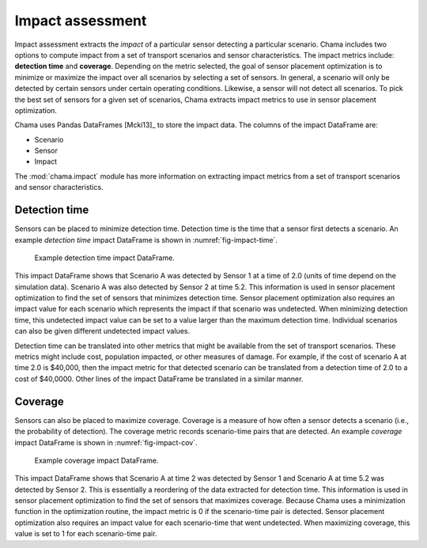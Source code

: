 .. raw:: latex

    \newpage

.. _impact:
	
Impact assessment
==========================

Impact assessment extracts the `impact` of a particular sensor detecting
a particular scenario.  Chama includes two options to compute impact
from a set of transport scenarios and sensor characteristics.  The
impact metrics include: **detection time** and **coverage**.  Depending
on the metric selected, the goal of sensor placement optimization is to
minimize or maximize the impact over all scenarios by selecting a set of
sensors.  In general, a scenario will only be detected by certain
sensors under certain operating conditions.  Likewise, a sensor will not
detect all scenarios.  To pick the best set of sensors for a given set
of scenarios, Chama extracts impact metrics to use in sensor placement
optimization.

Chama uses Pandas DataFrames [Mcki13]_ to store the impact data. The
columns of the impact DataFrame are:

* Scenario
* Sensor
* Impact

The :mod:`chama.impact` module has more information on extracting impact
metrics from a set of transport scenarios and sensor characteristics.

Detection time
-----------------
Sensors can be placed to minimize detection time.  Detection time is the
time that a sensor first detects a scenario.  An example `detection time`
impact DataFrame is shown in :numref:`fig-impact-time`.

.. _fig-impact-time:
.. figure:: figures/impacttime.png
   :scale: 50 %
   :alt: impact
   
   Example detection time impact DataFrame.

This impact DataFrame shows that Scenario A was detected by Sensor 1 at
a time of 2.0 (units of time depend on the simulation data).  Scenario A
was also detected by Sensor 2 at time 5.2.  This information is used in
sensor placement optimization to find the set of sensors that minimizes
detection time.  Sensor placement optimization also requires an impact
value for each scenario which represents the impact if that scenario was
undetected.  When minimizing detection time, this undetected impact
value can be set to a value larger than the maximum detection
time. Individual scenarios can also be given different undetected impact
values.

Detection time can be translated into other metrics that might be
available from the set of transport scenarios.  These metrics might
include cost, population impacted, or other measures of damage.  For
example, if the cost of scenario A at time 2.0 is $40,000, then the
impact metric for that detected scenario can be translated from a
detection time of 2.0 to a cost of $40,0000.  Other lines of the impact
DataFrame be translated in a similar manner.

Coverage
-----------
Sensors can also be placed to maximize coverage. Coverage is a measure
of how often a sensor detects a scenario (i.e., the probability of
detection).  The coverage metric records scenario-time pairs that are
detected.  An example `coverage` impact DataFrame is shown in
:numref:`fig-impact-cov`.

.. _fig-impact-cov:
.. figure:: figures/impactcov.png
   :scale: 50 %
   :alt: impact
   
   Example coverage impact DataFrame.
 
This impact DataFrame shows that Scenario A at time 2 was detected by
Sensor 1 and Scenario A at time 5.2 was detected by Sensor 2. This is
essentially a reordering of the data extracted for detection time.  This
information is used in sensor placement optimization to find the set of
sensors that maximizes coverage. Because Chama uses a minimization
function in the optimization routine, the impact metric is 0 if the
scenario-time pair is detected. Sensor placement optimization also
requires an impact value for each scenario-time that went undetected.
When maximizing coverage, this value is set to 1 for each scenario-time
pair.
